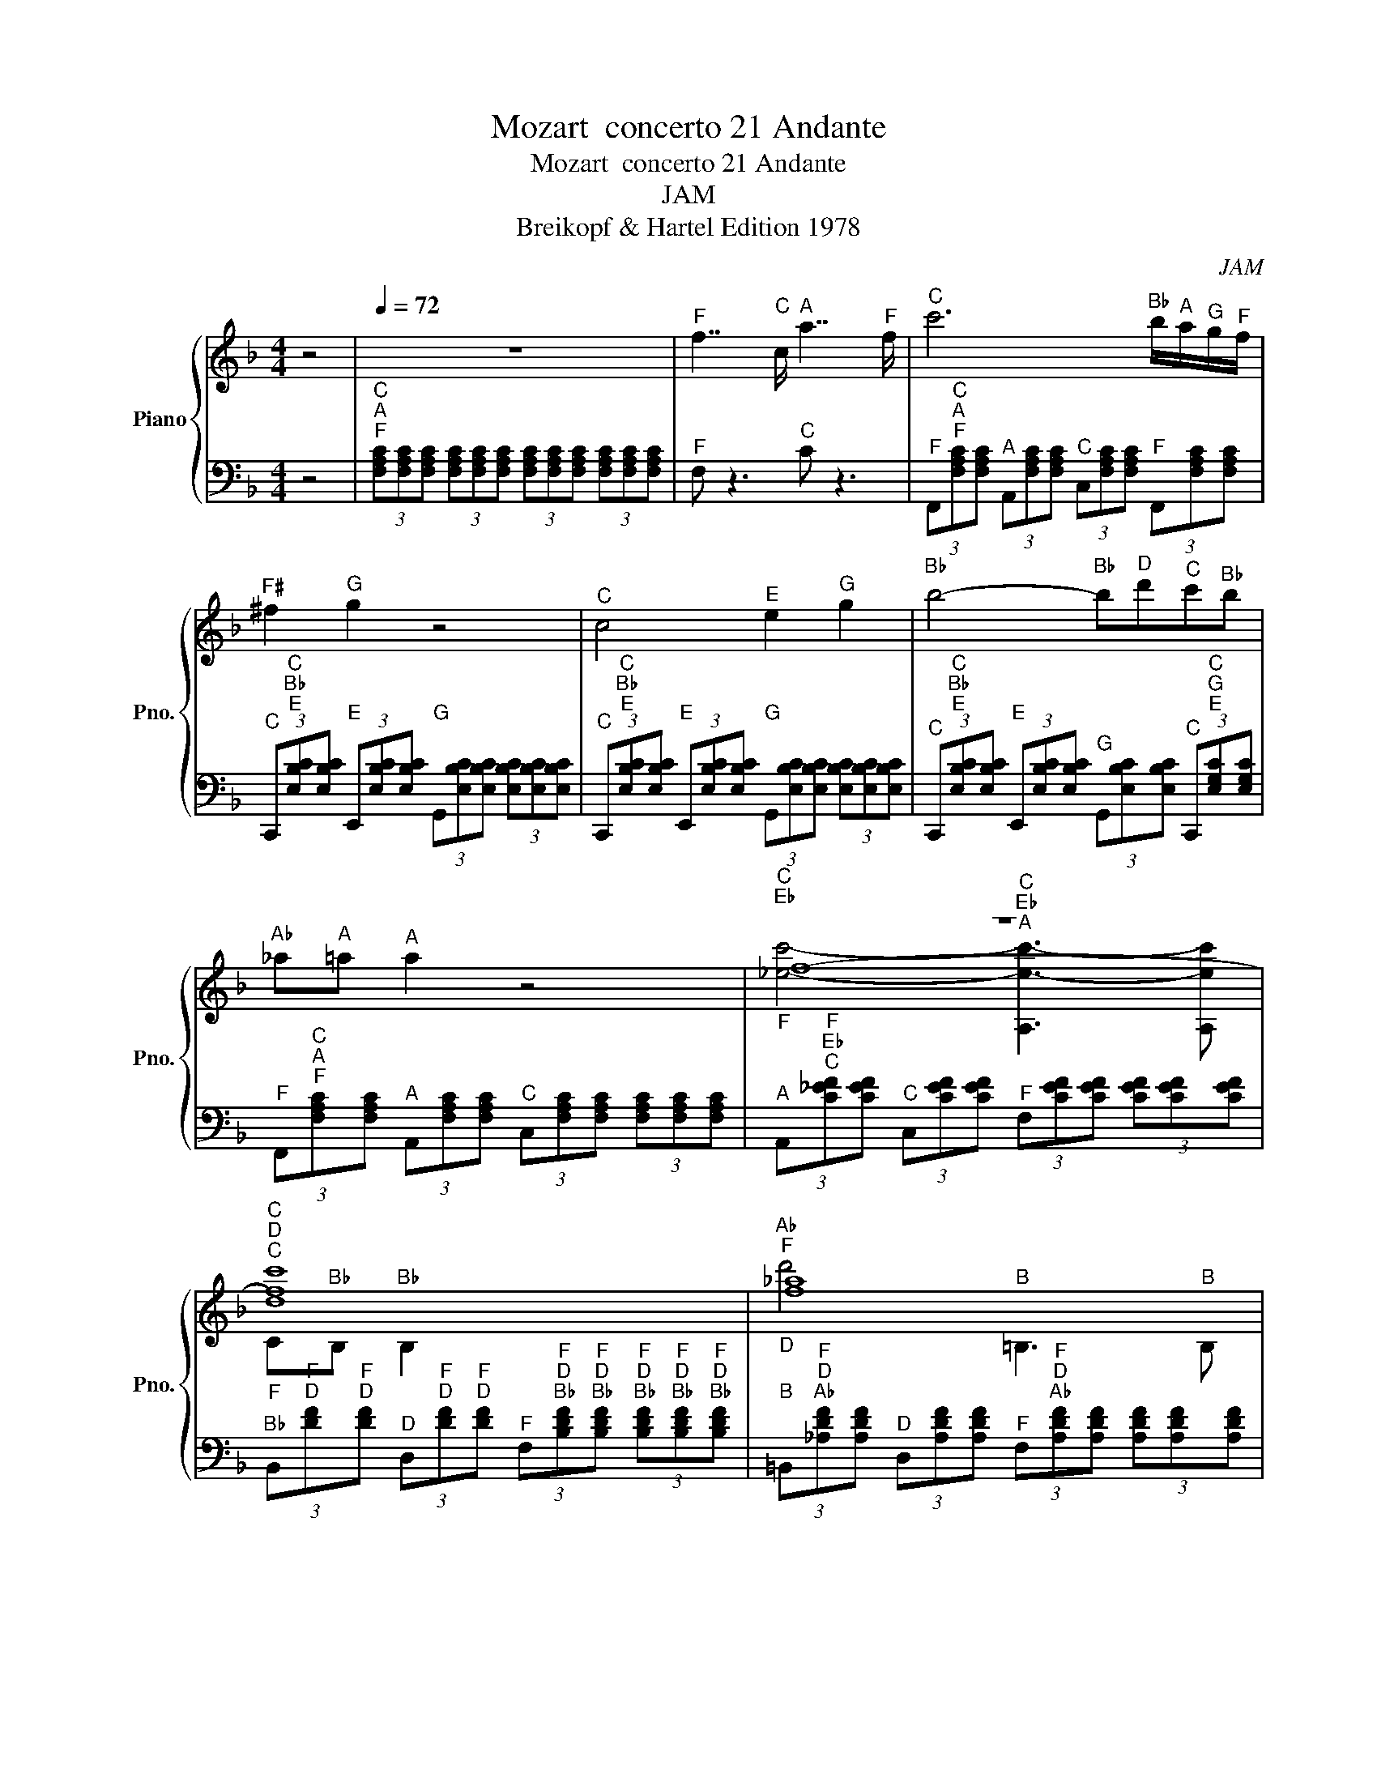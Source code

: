 X:1
T:Mozart  concerto 21 Andante
T:Mozart  concerto 21 Andante 
T:JAM
T:Breikopf & Hartel Edition 1978
C:JAM
Z:Breikopf & Hartel Edition 1978
%%score { ( 1 3 4 7 ) | ( 2 5 6 ) }
L:1/8
M:4/4
K:F
V:1 treble nm="Piano" snm="Pno."
V:3 treble 
V:4 treble 
V:7 treble 
V:2 bass 
V:5 bass 
V:6 bass 
V:1
 z4 |[Q:1/4=72] z8 |"^F" f7/2"^C" c/"^A" a7/2"^F" f/ |"^C" c'6"^B♭" b/"^A"a/"^G"g/"^F"f/ | %4
"^F♯" ^f2"^G" g2 z4 |"^C" c4"^E" e2"^G" g2 |"^B♭" b4-"^B♭" b"^D"d'"^C"c'"^B♭"b | %7
"^A♭" _a"^A"=a"^A" a2 z4 |"_F""^C\nE♭" z8 |"^C\nD""_F""^C" [dc']8 |"^A♭\nF""_D" [f_a]8 | %11
"^C\nA♭\nF\nC" [Cf_ac']6"^C" c'2 |"^C♯" ^c'4"_C♯\nE" z4 |"^C" c'4"_C\nF" z4 |"^B♭" b4"_B♭\nC" z4 | %15
"^A♭" _a4"_A♭\nD" z4 |"^G" g6"_C" z2 |"^F" f4"^E" e"^D"d"^C"c"^B♭"B |"^A" A"^G" G3-"^G" G2"^C" c2 | %19
"^B♭" B2"^A" A2 (3z [cc']"^C♯\nC♯"[^c^c']"^D\nD" (3[dd']"^E♭\nE♭"[_e_e']"^E\nE"[=e=e'] | %20
"^F\nF" [ff']4"^E\nE" [ee']"^D\nD"[dd']"^C\nC"[cc']"^B♭\nB♭"[Bb] | %21
"^A\nA" [Aa]"^G\nG" [Gg]3"^G\nG" [Gg]"^A"a/4"^G"g/4"^F♯"^f/4"^G"g/4"^C\nC" [cc']2 | %22
"^F\nF" (3[Ff]"^C\nA\nF"[FAc][FAc] (3[FAc]"^A\nF\nC"[CFA][CFA] (3[CFA]"^F\nC\nA"[A,CF][A,CF] (3[A,CF][A,CF][A,CF] | %23
"_F""^F" f3-"^F" f/"^C"c/"^A""_F" a3-"^A" a/"^F"f/ |"^C" c'6"^B♭" b/"^A"a/"^G"g/"^F"f/ | %25
"^F♯" ^f2"^G" g2 z4 |"^C" c4"^E" e2"^G" g2 |"^B♭" b4-"^B♭" b"^D"d'"^C"c'"^B♭"b | %28
"^A♭" _a"^A"=a"^A" a2 z4 |"^C" c'4"^A" A,4"^F" | %30
"^B♭" (3z"^F\nD" [DF][DF]"_F\nD" z z"^B♭" (3z"^F\nD" [DF][DF] z z |"^D" d'4"^B" =B,4 | %32
"^C" z2"^C" c'4"^B♭" z2 | %33
"^E" (7:8:6e/8"^F"f3/16"^E"e/8"^F"f/8"^E"e3/16"^F"f/8"^E"e/8"^F"f/4"^E"e/8"^F"f/8"^E"e/4"^F"f/8"^E"e/8"^F"f/4"^E"e/8"^F"f/8"^E"e/4"^F"f/8"^E"e/8"^F"f/4"^E"e/8"^F"(3f/4"^E"e/4"^F"f/4"^E"e/8"^F"f/4"^E"e/8"^F"f/8"^E"e/4"^F"f/8"^E"(5:4:8e/4"^F"f/8"^E"e/8-"^E"e/8"^F"f/8-"^F"f/8"^E"e/8"^F"f/4"^E"e/8"^F"f/4"^E"e/8"^F"f/8"^E"e/4"^F"f/8"_D"(3:2:2z/"^B♭"B/4-"^B♭""_E"B/ | %34
"_F\nA\nF" z4"^A" a4 |"^B♭" b4"^C♯" ^c4 | %36
"^A" A<"^A".a"^A" a2-"^A" (3a"^F"f"^D"d"^G" (3g"^E"e"^C♯"^c | %37
"^D" d/4"^D"d/4"^E"e/4"^D"d/4"^C♯"^c/4"^D"d/4"^E"e/"^F" f2 z"^F" f"^G"g"^A"a | %38
"^E" e/4"^G"g/4"^B♭".b3/2"^B♭" b2-"^B♭" b/"^G"g/"^G"g/"^E"e/"^E" e/"^C"c/"^G"g/"^B♭"B/ | %39
"^C" c"^B♭"(3B/4"^C"c/4"^B♭"B/4"^C"(3c/4"^B♭"B/4"^C"c/4"_A" z2 z/ z/4"^C" c/4"^D"d/4"^C"c/4"^B"=B/4"^C"c/4"^F" f"^A"a | %40
"^C" c'"^G"g"^G" z2 z"^A" a/"^G"g/"^F" f"^E"e |"^C♯" ^c2"^D" d2 z"^D" d"^D"d"^D"d | %42
"^D" d/4"^D"d/4"^E"e/4"^D"d/4"^C♯"^c/4"^D"d/4"^E"e/"^F♯" ^f/4"^F♯"f/4"^G"g/4"^F♯"f/4"^E"e/4"^F♯"f/4"^G"g/"^A" a/4"^A"a/4"^B♭"b/4"^A"a/4"^A♭"(3:2:2_a/4"^A"=a/"^B"=b/"^C" .c'>"^C"=c | %43
"^C" (3:2:2c/"^B"=B"^A"A/"^G"G/"^G" G2 z2"^G" g2 | %44
"^A♭" _a4-"^A♭" (3a"^D"d"^C♯"^c"^D" (3d"^E♭"_e"^F"f | %45
"^G" g4-"^G" (3g"^C"c"^B"=B"^C" (3c"^D"d"^E♭"_e |"^F" f4-"^F" (3f"^B"=B"^A"A"^B" (3B"^C"c"^D"d | %47
"^E♭" _e4-"^E♭" (3e"^A"A"^A♭"_A"^A" (3=A"^B"=B"^C"c | %48
"^D" d4-"^D" (3d"^G"G"^F♯"^F"^G" (3G"^A"A"^B"=B |"^C" c<"^C"c'-"^C" c'2"^B" =b"^A"a"^G"g"^F"f | %50
"^E" e<"^D"d-"^D" d4"^G" g2 |"^F" f2"^E" e2 z4 | %52
"^C\nC" [cc']4"^B\nB" [=B=b]"^A\nA"[Aa]"^G\nG"[Gg]"^F\nF"[Ff] | %53
"^E\nE" .[Ee]2 z2 z2"^G\nG""^D\nD" [Gg]2 |"^C" z8 |"^E♭""^C" _e'8 |"^D""_A" d'4"_C" z4 |"^G" G8 | %58
"^B♭" b8 | %59
"^A" a4"^G" (3g/4"^A"a/4"^G"g/4"^A"a/8"^G"g/4"^A"a/8"^G"g/8"^A"a/4"^G"g/8"^A"a/8"^G"g/4"^A"a/8"^G"g/8"^A"a/4"^G"g/8"^A"a/8"^G"g/4"^A"a/8"^F"f/"^G"g/ | %60
"^F" f2 z2 z4 |"^B♭" b4"^F" f3/2-"^F"f/4"^F"f/4"^G" g/4"^F"f/4"^E♭"_e/4"^F"f/4"^G"g | %62
"^B♭" B2"^A" A2"^E♭" _e<"^C"c'-"^C" c'>"^A"a |"^E♭" _e'"^C" c'2"^A" a-"^A" a"^F" f2"^E♭" _e | %64
"^F" f"^E♭"(3_e/4"^F"f/4"^E♭"e/4"^F"(3f/4"^E♭"e/4"^F"f/4"^D" d2 z4 | %65
 z4 (3z"^E♭" _e"^F♯"^f"^A" (3a"^C"c'"^E♭"_e' | z4 (3z"^B♭" B"^D"d"^G" (3g"^B♭"b"^D"d' | %67
 z4 (3z"^C♯" ^c"^E"e"^G" (3g"^B♭"b"^C♯"^c' | z4 (3z"^A♭" _A"^C"c"^F" (3f"^A♭"_a"^C"c' | %69
"^C" c'"^B"=b"^A♭" _a4"^G" g"^F"f |"^F" f"^E"e"^D"d"^C"c"^B" =B"^C"c"^C♯"^c"^C"=c | %71
"^C" c/>"^C"c/"^C♯"^c/4"^C"=c/4"^B♭"B/4"^C"c/4"^E♭" _e>"^C♯"^c"^C♯" c/>"^C♯"c/"^E♭"e/4"^C♯"c/4"^C"=c/4"^C♯"^c/4"^F" f>"^E♭"e | %72
"^E♭" z2 z3/2"^C" c/"^A♭" _a>"^E♭"_e"^C" c'>"^A♭"a |"^E♭" _e'6"^C♯" ^c'/"^C"=c'/"^B♭"b/"^A♭"_a/ | %74
"^G" (3z"^E♭\nC♯\nB♭" [B,^C_E][B,CE] z2"^G" (3z [B,CE][B,CE] z2 | %75
"^E♭" _e2-"^E♭" e/>"^E♭"e/"^F"f/4"^E♭"e/4"^D"d/4"^E♭"e/4"^G" g2"^B♭" b2 | %76
"^C♯" ^c'3"^C" =c'/"^B♭"b/"^A♭" _a/"^G"g/"^F"f/"^E♭"_e/"^D" d/"^E♭"e/"^F"f/"^C♯"^c/ | %77
"^E♭" _e"^C♯"(3^c/4"^E♭"e/4"^C♯"c/4"^E♭"(3e/4"^C♯"c/4"^E♭"e/4"^C" =c2 z"^E♭" e/"^D"d/"^F" f/"^E♭"e/"^C♯"^c/"^C"=c/ | %78
"^B♭" B"^A"A z"^C" c' z"^E♭" _e' z"^A" a | %79
"^C" c'2"^B♭" b2 z/"^F" f/"^E"e/"^F"f/"^F♯" ^f/"^F"=f/"^E♭"_e/"^D"d/ | %80
"^C" c"^B"=B z"^D" d' z"^F" f' z"^B" =b |"^D" d'2"^C" c'2 z2"^C" c'2 | %82
"^C♯" ^c'4- (3c'"^G"g"^F♯"^f"^G" (3g"^A♭"_a"^B♭"b | %83
"^C" c'4-"^C" (3c'"^F"f"^E"e"^F" (3f"^G"g"^A♭"_a |"^B♭" b4-"^B♭" (3b"^E"e"^D"d"^E" (3e"^F"f"^G"g | %85
"^A♭" _a4 (3z"^D" d"^C♯"^c"^D" (3d"^E"e"^F"f |"^G" g4 (3z"^C" c"^C♯"^c"^D" (3d"^E♭"_e"^E"=e | %87
"^F" f4"^E" e"^D"d"^C"c"^B♭"B |"^A" .A2"_G" z2 z2"^C""_G" c2 |"^B♭" B2"^A" A2 z4 | %90
"^F" f4"^E" e"^D"d"^C"c"^B♭"B |"^A" A2"^G" G2"^G\nG" [G,G]4 |"^F\nF" [Ff]8 | %93
"^C\nC" [Cc']4"^A" A,4 |"^F" F2"^E" =E2"^F" F2"^G\nE" [EG]2 |"^D" d'4"^B" =B,4 | %96
"^A" A2"^F\nF" [Ff']3"^C" c'"^A"a"^F"f | %97
"^E" (7:8:6e/8"^F"f3/16"^E"e/8"^F"f/8"^E"e3/16"^F"f/8"^E"e/8"^F"f/4"^E"e/8"^F"f/8"^E"e/4"^F"f/8"^E"e/8"^F"f/4"^E"e/8"^F"f/8"^E"e/4"^F"f/8"^E"e/8"^F"f/4"^E"e/8"^F"(3f/4"^E"e/4"^F"f/4"^G"g/8"^A"a/4"^G"g/8"^A"a/8"^G"g/4"^A"a/8"^G"(5:4:8g/4"^A"a/8"^G"g/8-"^G"g/8"^A"a/8-"^A"a/8"^G"g/8"^A"a/4"^G"g/8"^A"a/4"^G"g/8"^A"a/8"^G"g/4"^A"a/8"_F" (3:2:2z/"^B♭" B/4-"^B♭""_G"B/ | %98
"_A" z/4"^A" .a3/4 z"_C" z2"_C" z4 | %99
"^C\nB♭\nG\nE\nC" (3[CEGBc][CEGBc][CEGBc] (3[CEGBc][CEGBc][CEGBc] (3[CEGBc][CEGBc][CEGBc] (3[CEGBc][CEGB][CEGBc] | %100
"^C\nA\nF\nC" (3[CFAc][CFAc][CFAc] (3[CFAc][CFAc][CFAc] (3[CFAc][CFAc][CFAc] (3[CFAc][CFAc][CFAc] | %101
"^C\nB♭\nG\nE\nC" (3[CEGBc][CEGBc][CEGBc] (3[CEGBc][CEGBc][CEGBc] (3[CEGBc][CEGBc][CEGBc] (3[CEGBc][CEGBc][CEGBc] | %102
"^C\nA\nF\nC" (3[CFAc][CFAc][CFAc] (3[CFAc]"^A\nF\nC"[CFA][CFA] (3[CFA]"^F\nC\nA"[A,CF][A,CF] (3[A,CF][A,CF][A,CF] | %103
"^F\nC\nA" .[A,CF]4 z4 |] %104
V:2
 z4 | %1
"^C\nA\nF" (3[F,A,C][F,A,C][F,A,C] (3[F,A,C][F,A,C][F,A,C] (3[F,A,C][F,A,C][F,A,C] (3[F,A,C][F,A,C][F,A,C] | %2
"^F" F, z3"^C" C z3 | %3
"^F" (3F,,"^C\nA\nF"[F,A,C][F,A,C]"^A" (3A,,[F,A,C][F,A,C]"^C" (3C,[F,A,C][F,A,C]"^F" (3F,,[F,A,C][F,A,C] | %4
"^C" (3C,,"^C\nB♭\nE"[E,B,C][E,B,C]"^E" (3E,,[E,B,C][E,B,C]"^G" (3G,,[E,B,C][E,B,C] (3[E,B,C][E,B,C][E,B,C] | %5
"^C" (3C,,"^C\nB♭\nE"[E,B,C][E,B,C]"^E" (3E,,[E,B,C][E,B,C]"^G" (3G,,[E,B,C][E,B,C] (3[E,B,C][E,B,C][E,B,C] | %6
"^C" (3C,,"^C\nB♭\nE"[E,B,C][E,B,C]"^E" (3E,,[E,B,C][E,B,C]"^G" (3G,,[E,B,C][E,B,C]"^C" (3C,,"^C\nG\nE"[E,G,C][E,G,C] | %7
"^F" (3F,,"^C\nA\nF"[F,A,C][F,A,C]"^A" (3A,,[F,A,C][F,A,C]"^C" (3C,[F,A,C][F,A,C] (3[F,A,C][F,A,C][F,A,C] | %8
"^A" (3A,,"^F\nE♭\nC"[C_EF][CEF]"^C" (3C,[CEF][CEF]"^F" (3F,[CEF][CEF] (3[CEF][CEF][CEF] | %9
"^B♭" (3B,,"^F\nD"[DF]"^F\nD"[DF]"^D" (3D,"^F\nD"[DF]"^F\nD"[DF]"^F" (3F,"^F\nD\nB♭"[B,DF]"^F\nD\nB♭"[B,DF]"^F\nD\nB♭" (3[B,DF]"^F\nD\nB♭"[B,DF]"^F\nD\nB♭"[B,DF] | %10
"^B" (3=B,,"^F\nD\nA♭"[_A,DF][A,DF]"^D" (3D,[A,DF][A,DF]"^F" (3F,"^F\nD\nA♭"[A,DF][A,DF] (3[A,DF][A,DF][A,DF] | %11
"^C" (3C,"^F\nC\nA♭"[_A,CF][A,CF]"^F" (3F,[A,CF][A,CF]"^A♭" (3A,[A,CF][A,CF] (3[A,CF][A,CF][A,CF] | %12
"^C\nC" (3[C,,C,]"^F\nB♭\nG"[G,B,F][G,B,F]"^G\nG" (3[G,,G,][G,B,E][G,B,E]"^B♭\nB♭" (3[B,,B,]"^G\nE\nB♭"[B,EG][B,E] (3[B,EG][B,EG][B,EG] | %13
"^C\nC" (3[C,,C,]"^G\nC\nA♭"[_A,CG][A,CG]"^A♭\nA♭" (3[_A,,A,]"^F\nC\nA♭"[A,CF][A,CF]"^C\nC" (3[C,C]"^A♭\nF\nC"[CF_A][CFA] (3[CFA][CFA][CFA] | %14
"^C\nC" (3[C,,C,]"^A♭\nE\nC♯"[^CE_A][CEA]"^E\nE" (3[E,,E,]"^G\nE\nC♯"[CEG][CEG]"^G\nG" (3[G,,G,]"^B♭\nE\nC"[=CEB][CEB] (3[CGB][CGB][CGB] | %15
"^C\nC" (3[C,,C,][K:treble]"^B♭\nF\nB"[=B,FB][B,FB][K:bass]"^F\nF" (3[F,,F,][K:treble]"^A♭\nF\nB"[B,F_A][B,FA][K:bass]"^A♭\nA♭" (3[_A,,_A,][K:treble]"^B\nF\nD"[DF=B][DFB]"^B\nA♭\nF" (3[FAB][FAB][FAB] | %16
"^C\nC" .[C,,C,]2"^G\nG" .[G,,G,]2"^B♭\nB♭" .[B,,B,]2"^B♭\nB♭" (3[B,,,B,,]"^E\nC\nG"[G,CE][G,CE] | %17
"^A\nA" (3[A,,,A,,]"^F\nC\nA"[A,CF][A,CF]"^F\nF" (3[F,,F,][A,CF][A,CF]"^B♭\nB♭" (3[B,,,B,,]"^F\nD\nG"[G,DF][G,DF]"^G\nG" (3[G,,G,][G,DF][G,DF] | %18
"^C\nC" (3[C,,C,]"^F\nC\nG"[G,CF][G,CF]"^B♭\nB♭" (3[B,,,B,,]"^F\nD\nG"[G,DF][G,DF]"^C\nC" (3[C,,C,]"^F\nC\nG"[G,CF][G,CF]"^C\nC" (3[C,,C,]"^E\nC\nG"[G,CE][G,CE] | %19
"^C♯\nC♯" (3[^C,,^C,]"^E\nG"[G,E]"^E\nG"[G,E]"^D\nD" (3[D,,D,]"^F\nF"[F,F][F,F]"^C\nC" (3[=C,,=C,]"^F\nA"[A,F][A,F]"^B♭\nB♭" (3[B,,,B,,]"^G\nC"[CG][CG] | %20
[K:bass]"^A\nA" (3[A,,,A,,][K:treble]"^F\nC\nA"[A,CF][A,CF][K:bass]"^F\nF" (3[F,,F,][K:treble]"^F\nC\nA"[A,CF][A,CF][K:bass]"^B♭\nB♭" (3[B,,,B,,][K:treble]"^F\nD\nG"[G,DF][G,DF][K:bass]"^G\nG" (3[G,,G,][K:treble]"^F\nD\nG"[G,DF][G,DF] | %21
[K:bass]"^C\nC" (3[C,,C,]"^F\nC\nG"[G,CF][G,CF]"^C\nB♭" (3[B,,,C,]"^F\nD\nG"[G,DF][G,DF]"^C\nC" (3[C,,C,]"^F\nC\nG"[G,CF][G,CF]"^C\nC" (3[C,,C,]"^E\nC\nB♭"[B,CE][B,CE] | %22
"^F\nF" (3[F,,F,]"^C\nA\nF"[F,A,C][F,A,C] (3[F,A,C]"^A\nF"[F,A,][F,A,] (3[F,A,]"^F\nC\nF"[F,,C,F,][F,,C,F,] (3[F,,C,F,][F,,C,F,][F,,C,F,] | %23
"^C\nA\nF\nC\nF" .[F,,C,F,A,C]2"^A\nA" .[A,,A,]2"^C\nC" .[C,C]2 z2 | %24
"^F" (3z"^C\nA" [A,C][A,C]"_C\nA" z2"^F" (3z"^C\nA" [A,C][A,C] z2 | %25
"^C" (3z"^B♭\nG\nE" [E,G,B,][E,G,B,] z2"^C" (3z [E,G,B,][E,G,B,] z2 | %26
"^C" (3z"^B♭\nG\nE" [E,G,B,][E,G,B,] z2"^C" (3z [E,G,B,][E,G,B,] z2 | %27
"^C" (3z"^B♭\nG\nE" [E,G,B,][E,G,B,] z2"^C" (3z [E,G,B,][E,G,B,] z2 | %28
"^F" (3z"^C\nA" [A,C]"^C\nA"[A,C]"_C\nA" z2"^F" (3z"^C\nA" [A,C]"^C\nA"[A,C] z2 | %29
"^A" (3z"^E♭\nC" [C_E][CE]"_E♭\nC" z2 (3[CE][CE][CE] (3[CE][CE][CE] | %30
"_B♭\nB♭" z2"^D" .D,2"_F\nF" z4 |"^B\nB" .[=B,,,=B,,]2"^D\nD" .[D,,D,]2"^F\nF" .[F,,F,]2 z2 | %32
"^C\nC" .[C,,C,]2"^F\nF" .[F,,F,]2"^A\nA" .[A,,A,]2"^C\nC" .[C,C]2 | %33
[K:]"^C" (3z"^B♭\nG" [GB][GB]"_B♭\nG" z2"^C" (3z"^B♭\nG" [GB][GB] z2 | %34
[K:bass]"^F\nF" .[F,,F,]2"^A\nA" .[A,,A,]2"^C\nC" .[C,C]2 z2 | %35
"^E\nE" .[E,,E,]2"^G\nG" .[G,,G,]2"^A\nA" .[A,,A,]2"^A\nA" .[A,,,A,,]2 | %36
"^D" D,2 z2"^D" D2"^A" A,2 |"^D" D,2 z2"^D" D,2 z2 |"^C\nC" [C,,C,]2 z2"^C" C,2 z2 | %39
"^F\nF" [F,,F,]2 z2 z4 |"^E\nE" .[E,,E,]2"^G\nG" .[G,,G,]2"^C\nC" .[C,C]2 z2 | %41
"^F\nF" .[F,,F,]2"^A\nA" .[A,,A,]2"^D\nD" .[D,D]2 z2 | %42
"^F♯\nF♯" .[^F,,^F,]2"^A\nA" .[A,,A,]2"^D\nD" .[D,D]2 z2 | %43
"^G\nG" [G,,G,]2"^B\nD" (3[D,=B,][D,B,][D,B,]"^C\nC" (3[C,C][C,C][C,C]"^C\nG\nE♭" (3[_E,G,C][E,G,C][E,G,C] | %44
"^G" (3G,,"^C\nF\nD"[D,F,C][D,F,C]"^D" (3D,"^B\nA♭\nF"[F,_A,=B,][F,A,B,]"^F" (3F,"^D\nB\nA♭"[A,B,D][A,B,D] (3[A,B,D][A,B,D][A,B,D] | %45
"^G" (3G,,"^D\nG\nE♭"[_E,G,D][E,G,D]"^E♭" (3E,"^C\nG"[G,C][G,C]"^G" (3G,"^E♭\nC"[C_E][CE]"^E♭\nC" (3[CE][CE][CE] | %46
"^A" (3A,,"^E♭\nB\nA♭"[_A,=B,_E][A,B,E]"^B♭" (3B,,"^D\nB\nA♭\nF"[F,A,B,D][F,A,B,D]"^D" (3D,"^F\nB\nG"[G,B,F][G,B,F]"^F\nD\nG" (3[G,DF][G,DF][G,DF] | %47
[K:bass]"^G" (3G,,"^F\nC\nF♯"[^F,CF][F,CF]"^C" (3C,"^E♭\nC\nF♯"[F,C_E][F,CE]"^E" (3E,"^F♯\nC\nA"[A,C^F][A,CF]"^F♯\nE♭\nC" (3[CEF][CEF][CEF] | %48
"^G\nG" [G,,G,]2 z2 z2"^F" F,2 | %49
"^E" (3E,"^G"G,"^C"C"^C" (3C,"^E"E,"^C"C"^F" (3F,"^A"A,"^C"C"^D" (3D,"^A"A,"^C"C | %50
"^G" (3G,"^C"C"^D"D"^F" (3F,"^C"C"^D"D"^G" (3G,"^C"C"^D"D[K:bass]"^G" (3G,"^B"=B,"^D"D | %51
"^A♭" (3_A,"^B"=B,"^D"D"^A" (3=A,"^C"C"^E"E"^G" (3G,"^C"C"^E"E"^G" (3G,"^B"B,"^D"D | %52
"^E" (3E,"^G"G,"^C"C"^C" (3C,"^E"E,"^C"C"^F" (3F,"^A"A,"^C"C"^D" (3D,"^A"A,"^C"C | %53
"^G" (3G,"^C"C"^D"D"^F" (3F,"^C"C"^D"D"^G" (3G,"^C"C"^D"D"^G" (3G,"^B"=B,"^F"F | %54
 (3:2:2z2"^C\nG\nE" [E,G,C]"^G" (3G,,[E,G,C][E,G,C]"^C" (3C,"^C\nG\nE"[E,G,C][E,G,C]"^B♭" (3B,,"^C\nG\nE"[E,G,C][E,G,C] | %55
"^A" (3A,,"^F♯\nC\nA"[A,C^F][A,CF]"^C" (3C,[A,CF][A,CF]"^A" (3A,,[K:treble][A,CF][A,CF][K:bass]"^G" (3G,,[K:treble]"^G\nE♭\nC"[C_EG][CEG] | %56
[K:bass]"^F♯" (3^F,,[K:treble]"^A\nD\nC"[CDA][CDA][K:bass]"^A" (3A,,[K:treble][CDA][CDA][K:bass]"^D" (3D,[K:treble][CDA][CDA]"_F♯" (3^F,[CDA][CDA] | %57
"^G" (3G,"^B♭"B,"^D"D"^G" (3G,"^B♭"B,"^D"D"^G" (3G,"^B♭"B,"^D"D"^G" (3G,"^B♭"B,"^D"D | %58
"^G" (3G,"^B♭"B,"^C♯"^C"^G" (3G,"^B♭"B,"^C♯"C"^G" (3G,"^B♭"B,"^C♯"C"^G" (3G,"^B♭"B,"^D"D | %59
"^G" (3G,"^B♭"B,"^E"E"^G" (3G,"^B♭"B,[K:treble]"^E"E"^A" (3A,"^E"E"^A"A"^A" (3A,"^E"E"^A"A | %60
"^D\nD" .[D,,D,]2"^D\nD" .[D,D]2"^C\nC" .[C,C]2"^F\nF" .[F,,F,]2 | %61
"^B♭\nB♭" [B,,B,]2 z2"^B♭\nB♭" [B,,B,]2 z2 |"^C\nC" [C,C]2 z2"^D\nC" [C,D]2 z2 | %63
"^F\nF" [F,,F,]2 z2"^F\nF" [F,,F,]2 z2 |"^B♭\nB♭" [B,,B,]2 z2"^B♭\nB♭" [B,,B,]2 z2 | %65
"^A" (3A,,[K:treble]"^F♯\nE♭\nC"[C_E^F][CEF][K:bass]"^C" (3C,[K:treble][CEF][CEF]"^F♯" (3^F,[CEF][CEF] (3[CEF][CEF][CEF] | %66
"^B♭" (3B,,[K:treble]"^G\nD\nB♭"[B,DG][B,DG]"^D" (3D,[B,DG][B,DG]"^G" (3G,[B,DG][B,DG] (3[B,DG][B,DG][B,DG] | %67
[K:bass]"^G" (3G,,"^E\nC♯\nB♭"[B,^CE][B,CE]"^B♭" (3B,,[B,CE][B,CE]"^E" (3E,[B,CE][B,CE] (3[B,CE][B,CE][B,CE] | %68
"^A♭" (3_A,,"^F\nC\nA♭"[_A,CF][A,CF]"^C" (3C,[A,CF][A,CF]"^F" (3F,[A,CF][A,CF] (3[A,CF][A,CF][A,CF] | %69
"^F\nC♯" [^C,F,]8 |"^G\nC" [C,G,]2 z2 z4 |"^E♭""_C" _E4-"^E♭\nB♭" [B,E]4 | %72
[K:treble]"^A♭" (3z"^E♭\nC" [C_E][CE]"_E♭\nC" z2"^A♭" (3z"^E♭\nC" [CE][CE] z2 | %73
"^A♭" (3z"^E♭\nC" [C_E][CE] z2"^A♭" (3z"^E♭\nC" [CE]"^E♭\nC"[CE] z2 | %74
[K:bass]"^G\nG" .[G,,,G,,]2"^B♭\nB♭" .[B,,,B,,]2"^E♭\nE♭" .[_E,,_E,]2 z2 | %75
"^E♭" (3z"^C♯\nB♭\nG" [G,B,^C][G,B,] z2"^E♭" (3z [G,B,C][G,B,C] z2 | %76
"^E♭" (3z"^C♯\nB♭\nG" [G,B,^C][G,B,C] z2"^E♭" (3z [G,B,C][G,B,C] z2 | %77
"^A♭" (3z"^E♭\nC" [C_E][CE]"_E♭\nC" z2"^A♭" (3z [CE][CE]"^F♯" (3z [CE][CE] | %78
"^F" (3z"^E♭\nC\nA" [A,C_E][A,CE] z2"^F" (3z [A,CE][A,CE] z2 | %79
"^B♭" (3z[K:treble]"^F\nC♯" [^CF][CF] z2"^B♭" (3:2:4z"^F\nC♯" [CF]/"^C"=C/"^F"F"^A♭" (3z"^F\nC" [CF][CF] | %80
"^G\nG" .[G,,G,]2"^B\nB" .[=B,,=B,]2"^D\nD" .[D,D]2 z2 | %81
 (3z"^C" C"^C"C"^E\nG" (3[G,E][G,E][G,E]"^F\nF" (3[F,F][F,F][F,F]"^C\nA♭" (3[_A,C][A,C][A,C] | %82
"^C\nC" (3[C,,C,]"^F\nB♭\nG"[G,B,F][G,B,F]"^G\nG" (3[G,,G,][G,B,E][G,B,E]"^B♭\nB♭" (3[B,,B,]"^G\nE\nB♭"[B,EG][B,EG] (3[B,EG][B,EG][B,EG] | %83
[K:bass]"^C\nC" (3[C,,C,]"^G\nC\nA♭"[_A,CG][A,CG]"^A♭\nA♭" (3[_A,,A,]"^F\nC\nA♭"[A,CF][A,CF]"^C\nC" (3[C,C]"^A♭\nF\nC"[CF_A][CFA] (3[CFA][CFA][CFA] | %84
"^C\nC" [C,C]2 z2 z4 | %85
"^C\nC" (3[C,,C,][K:treble]"^B♭\nF\nB"[=B,FB][B,FB][K:bass]"^F\nF" (3[F,,F,][K:treble]"^A♭\nF\nB"[B,F_A][B,FA][K:bass]"^A♭\nA♭" (3[_A,,_A,][K:treble]"^B\nF\nD"[DF=B][DFB]"^B\nA♭\nF" (3[FAB][FAB][FAB] | %86
"^C\nC" [C,C]2 z2 z2"^B♭" B,,2 | %87
"^A" (3A,,"^C"C,"^F"F,"^F" (3F,,"^A"A,,"^F"F,"^B♭" (3B,,"^D"D,"^F"F,"^G" (3G,,"^D"D,"^F"F, | %88
"^C" (3C,"^F"F,"^G"G,"^B♭" (3B,,"^F"F,"^G"G,"^C" (3C,"^F"F,"^G"G,"^C" (3C,"^E"E,"^G"G, | %89
"^C♯" (3^C,"^E"E,"^G"G,"^D" (3D,"^F"F,"^A"A,"^C" (3=C,"^F"F,"^A"A,"^B♭" (3B,,"^E"E,"^G"G, | %90
"^A" (3A,,"^C"C,"^F"F,"^F" (3F,,"^A"A,,"^F"F,"^B♭" (3B,,"^D"D,"^F"F,"^G" (3G,,"^D"D,"^F"F, | %91
"^C" (3C,"^F"F,"^G"G,"^B♭" (3B,,"^F"F,"^G"G,"^C" (3C,"^F"F,"^G"G,"^C" (3C,"^E"E,"^B♭"B, | %92
"^C\nA" [A,C]2"^B\nG♯" [^G,=B,]2"^C\nA" [A,C]2"^D\nB" [B,D]2 | %93
"^A\nA" .[A,,,A,,]2"^C\nC" .[C,,C,]2"^F\nF" .[F,,F,]2"^A\nA" .[A,,,A,,]2 | %94
"^D\nB♭" [B,,D]2"^C♯\nB♭" [B,,^C]2 [B,,D]2 z2 | %95
"^B\nB" .[=B,,,=B,,]2"^D\nD" .[D,,D,]2"^F\nF" .[F,,F,]2"^B\nB" .[B,,,B,,]2 | %96
"^C\nC" .[C,,C,]2"^F\nF" .[F,,F,]2"^A\nA" .[A,,A,]2 .[C,C]2 | %97
"^B♭\nB♭" .[B,,B,]2"^G\nG" .[G,,G,]2"^C\nC" .[C,C]2"^C\nC" .[C,,C,]2 | %98
"^F\nF" .[F,,F,]2"^A\nA" .[A,,A,]2"^C\nC" .[C,C]2 z2 | %99
"^C\nC" .[C,,C,]2"^E\nE" .[E,,E,]2"^G\nG" .[G,,G,]2"^C\nC" .[C,,C,]2 | %100
"^F\nF" .[F,,F,]2"^A\nA" .[A,,A,]2"^C\nC" .[C,C]2 z2 | %101
"^C\nC" .[C,,C,]2"^E\nE" .[E,,E,]2"^G\nG" .[G,,G,]2"^C\nC" .[C,,C,]2 | %102
"^F\nF" (3[F,,F,]"^F"F,F,"^A\nF\nA" (3[A,,F,A,]"^F"F,F,"^C\nF\nC" (3[C,C,F,]"^C\nF"[F,,C,][F,,C,]"^A\nC\nA\nF" (3[F,,A,,C,A,]"^C\nF"[F,,C,][F,,C,] | %103
"^F\nC\nF" .[F,,C,F,]4 z4 |] %104
V:3
 x4 | x8 | x8 | x8 | x8 | x8 | x8 | x8 | f8- | f8 | d'4"^B" =B,3"^B" B, | x8 | %12
 z2"_G\nC♯\nB♭" [B^cg]2 [e^c']2"^G" g2 | z2"_A♭\nC" [c_a]2 [fc']2"_F" f2 | %14
 z2"_E\nC♯\nB♭" [B^ce]2 [=cb]2"_E" e2 | z2"_F\nB\nA♭" [_A=Bf]2 [d_a]2"_D" d2 | %16
 (3z"_C\nG\nF" [FGc][FGc]"_F" f2"_E" e2 c2 | x8 | x8 | x8 | x8 | x8 | x8 | %23
 x10/3"_C\nA" (3:2:1[A,C] x2"_C\nA" (3:2:1[A,C] x2/3 (3:2:1[A,C] | x8 | x8 | x8 | x8 | x8 | %29
 (3z"_F" FF"^F" x8/3"_F" (3:2:2FF"^F" z2 | x2 (3[DF][DF][DF] x2 (3[DF][DF][DF] | %31
 (3z"_A♭\nF\nD" [DF_A][DFA] z2 x2/3 (3:2:2[DFA][DFA] z2 | %32
 x8/3"_A" (3:2:2AA x5/2"^A" a/"^G"g/"^F"f/ | z4 z2 z d/e/ | %34
 (3[faf']"_F\nC\nA"[Acf][Acf] (3[Acf][Acf][Acf] x2/3"_C\nA\nF" (3:2:2[FAc][FAc] z2 | %35
 x2/3"_C♯\nB♭\nG" (3:2:2[GB^c][GBc] x8/3"_C♯\nG\nE" (3:2:2[eg^c'][egc'] x2 | x8 | x8 | x8 | %39
 x2 A4 x2 | x2 g4 x2 | x8 | x8 | x8 | x8 | x8 | x8 | x8 | x8 | x8 | x8 | x8 | x8 | %53
 z/"_D\nD" [Dd]3/2- [Dd]4- [Dd]/ z/ z | x8 | z2"_F♯" ^f4"_G" g2 | %56
 a2"^F♯" z2 (3c'/4"_D"d'/4"_C"c'/4"_D"(3d'/4"_C"c'/4"_D"d'/4"_C"(3c'/4"_D"d'/4"_C"c'/4"_D"(3d'/4"_C"c'/4"_D"d'/4"_C\nA" (3[a-c']/4"_D\nA"[a-d']/4"_C\nA"[a-c']/4"_A""^D"a3/2 | %57
 x8 | x8 | x8 | x8 | x8 | x8 | x8 | x8 | x8 | x8 | x8 | x8 | x8 | x8 | x8 | _e4 z4 | x8 | %74
 x2 (3[B,^C_E][B,CE][B,CE] x2 (3[B,CE][B,CE][B,CE] | x8 | x8 | x8 | x8 | x8 | x8 | x8 | x8 | x8 | %84
 x8 | x8 | x8 | x8 | z/"_G" G3/2- G4- G/ z/ z | x8 | x8 | x8 | z8 | %93
 x2/3"_F\nE♭\nC" (3:2:2[C_EF][CEF] x8/3 (3:2:2[CEF][CEF] x2 | x8 | %95
 (3z"_A♭" _A"_A♭"A"^A♭" z2 x2/3 (3:2:2AA z2 | x8 | z4 x3 f/g/ | %98
 (3:2:5A/"_F"f/"_F".f'"_C"C/"_C"C/ (3C"_C"C"_C"C (3C"_C"C"_C"C"_C" (3C"_C"C"_C"C | x8 | x8 | x8 | %102
 x8 | x8 |] %104
V:4
 x4 | x8 | x8 | x8 | x8 | x8 | x8 | x8 | [_ec']4-"^C\nE♭\nA" [A,e-c'-]3 [A,ec'] | %9
 C"^B♭"B,"^B♭" B,2 x4 | x8 | x8 | x8 | x8 | x8 | x8 | %16
 x8/3"^C♯\nB♭\nG" (3:2:2[GB^c][GBc]x2/3"^C\nG"(3:2:2[G=c][Gc] z2 | x8 | x8 | x8 | x8 | x8 | x8 | %23
 F,4 F,4 | x8 | x8 | x8 | x8 | x8 | x2 (3F"^F"F"^F"F x2 (3FF"^F"F | B,4 B,4 | %31
 x2 (3[DF_A][DFA][DFA] x2 (3[DFA][DFA][DFA] | x2/3"^A" (3:2:2AA x5/2 A z/ (3.b"^A"A"^A"A | x8 | %34
 z4 x2 (3[FAc][FA][FAc] | x2 (3[GB^c][GBc][GBc] x2"^C♯\nG\nE" (3[eg^c'][egc'][egc'] | x8 | x8 | %38
 x8 | x8 | x8 | x8 | x8 | x8 | x8 | x8 | x8 | x8 | x8 | x8 | x8 | x8 | x8 | x8 | c8- | c2 x2 z4 | %56
 z2 ^f4 z/ (3d'/4"^C"c'/4"^D"d'/4"^B♭"b/"^C"c'/ | x8 | x8 | x8 | x8 | x8 | x8 | x8 | x8 | x8 | x8 | %67
 x8 | x8 | x8 | x8 | x8 | x8 | x8 | G,4 G,4 | x8 | x8 | x8 | x8 | x8 | x8 | x8 | x8 | x8 | x8 | %85
 x8 | x8 | x8 | x8 | x8 | x8 | x8 | x8 | x2 (3[C_EF][CEF][CEF] x2 (3[CEF][CEF][CEF] | x8 | %95
 x2 (3_AAA x2 (3AA z | x8 | x8 | x8 | x8 | x8 | x8 | x8 | x8 |] %104
V:5
 x4 | x8 | x8 | x8 | x8 | x8 | x8 | x8 | x8 | x8 | x8 | x8 | x8 | x8 | x8 | %15
 x2/3[K:treble] x4/3[K:bass] x2/3[K:treble] x4/3[K:bass] x2/3[K:treble] x10/3 | x8 | x8 | x8 | x8 | %20
[K:bass] x2/3[K:treble] x4/3[K:bass] x2/3[K:treble] x4/3[K:bass] x2/3[K:treble] x4/3[K:bass] x2/3[K:treble] x4/3 | %21
[K:bass] x8 | x8 | x8 | x2 (3[A,C][A,C][A,C] x2 (3[A,C][A,C][A,C] | %25
 x2 (3[E,G,B,][E,G,B,][E,G,B,] x2 (3[E,G,B,][E,G,][E,G,B,] | %26
 x2 (3[E,G,B,][E,G,B,][E,G,B,] x2 (3[E,G,B,][E,G,B,][E,G,B,] | %27
 x2 (3[E,G,B,][E,G,B,][E,G,B,] x2 (3[E,G,B,][E,G,B,][E,G,B,] | %28
 x2 (3[A,C][A,C][A,C] x2 (3[A,C][A,C][A,C] | x2 (3[C_E][CE][CE] z4 | %30
 .[B,,,B,,]2"_D" D,,3/16-D,,3/4 z .[F,,F,]2 x33/16 | x8 | x8 | %33
[K:] x2 (3[GB][GB][GB] x2 (3[GB][GB]"_G"G |[K:bass] x8 | x8 | x8 | x8 | x8 | x8 | x8 | x8 | x8 | %43
 x8 | x8 | x8 | x8 |[K:bass] x8 | x8 | x8 | x6[K:bass] x2 | x8 | x8 | x8 | x8 | %55
 x14/3[K:treble] x4/3[K:bass] x2/3[K:treble] x4/3 | %56
[K:bass] x2/3[K:treble] x4/3[K:bass] x2/3[K:treble] x4/3[K:bass] x2/3[K:treble] x10/3 | x8 | x8 | %59
 x10/3[K:treble] x14/3 | x8 | x8 | x8 | x8 | x8 | %65
 x2/3[K:treble] x4/3[K:bass] x2/3[K:treble] x16/3 | x2/3[K:treble] x22/3 |[K:bass] x8 | x8 | x8 | %70
 x8 | C4 z4 |[K:treble] x2 (3[C_E][CE][CE] x2 (3[CE][CE][CE] | %73
 x2 (3[C_E][CE][CE] x2 (3[CE][CE][CE] |[K:bass] x8 | %75
 x2 (3[G,B,^C][G,B,C][G,B,C] x2 (3[G,B,C][G,B,C][G,B,C] | %76
 x2 (3[G,B,^C][G,B,C][G,B,C] x2 (3[G,B,C][G,B,C][G,B,C] | x2 (3[C_E][CE][CE] z4 | %78
 x2 (3[A,C_E][A,CE][A,CE] x2 (3[A,CE][A,CE][A,CE] | z2[K:treble] (3[^CF][CF][CF] x4 | x8 | x8 | %82
 x8 |[K:bass] x8 | x8 | %85
 x2/3[K:treble] x4/3[K:bass] x2/3[K:treble] x4/3[K:bass] x2/3[K:treble] x10/3 | x8 | x8 | x8 | x8 | %90
 x8 | x8 | x8 | x8 | x8 | x8 | x8 | x8 | x8 | x8 | x8 | x8 | x8 | x8 |] %104
V:6
 x4 | x8 | x8 | x8 | x8 | x8 | x8 | x8 | x8 | x8 | x8 | x8 | x8 | x8 | x8 | %15
 x2/3[K:treble] x4/3[K:bass] x2/3[K:treble] x4/3[K:bass] x2/3[K:treble] x10/3 | x8 | x8 | x8 | x8 | %20
[K:bass] x2/3[K:treble] x4/3[K:bass] x2/3[K:treble] x4/3[K:bass] x2/3[K:treble] x4/3[K:bass] x2/3[K:treble] x4/3 | %21
[K:bass] x8 | x8 | x8 | F,4 F,4 | C,4 C,4 | C,4 C,4 | C,4 C,4 | F,4 F,4 | A,4 z4 | x8 | x8 | x8 | %33
[K:] C4 C4 |[K:bass] x8 | x8 | x8 | x8 | x8 | x8 | x8 | x8 | x8 | x8 | x8 | x8 | x8 |[K:bass] x8 | %48
 x8 | x8 | x6[K:bass] x2 | x8 | x8 | x8 | x8 | x14/3[K:treble] x4/3[K:bass] x2/3[K:treble] x4/3 | %56
[K:bass] x2/3[K:treble] x4/3[K:bass] x2/3[K:treble] x4/3[K:bass] x2/3[K:treble] x10/3 | x8 | x8 | %59
 x10/3[K:treble] x14/3 | x8 | x8 | x8 | x8 | x8 | %65
 x2/3[K:treble] x4/3[K:bass] x2/3[K:treble] x16/3 | x2/3[K:treble] x22/3 |[K:bass] x8 | x8 | x8 | %70
 x8 | x8 |[K:treble] _A,4 A,4 | _A,4 A,4 |[K:bass] x8 | _E,4 E,4 | _E,4 E,4 | _A,4 A,2 ^F,2 | %78
 F,4 F,4 | B,4[K:treble] B,2 _A,2 | x8 | x8 | x8 |[K:bass] x8 | x8 | %85
 x2/3[K:treble] x4/3[K:bass] x2/3[K:treble] x4/3[K:bass] x2/3[K:treble] x10/3 | x8 | x8 | x8 | x8 | %90
 x8 | x8 | x8 | x8 | x8 | x8 | x8 | x8 | x8 | x8 | x8 | x8 | x8 | x8 |] %104
V:7
 x4 | x8 | x8 | x8 | x8 | x8 | x8 | x8 | x8 | x8 | x8 | x8 | x8 | x8 | x8 | x8 | x8 | x8 | x8 | %19
 x8 | x8 | x8 | x8 | x8 | x8 | x8 | x8 | x8 | x8 | x8 | x8 | x8 | C4 x4 | x8 | x8 | x8 | x8 | x8 | %38
 x8 | x8 | x8 | x8 | x8 | x8 | x8 | x8 | x8 | x8 | x8 | x8 | x8 | x8 | x8 | x8 | x8 | x8 | x8 | %57
 x8 | x8 | x8 | x8 | x8 | x8 | x8 | x8 | x8 | x8 | x8 | x8 | x8 | x8 | x8 | x8 | x8 | x8 | x8 | %76
 x8 | x8 | x8 | x8 | x8 | x8 | x8 | x8 | x8 | x8 | x8 | x8 | x8 | x8 | x8 | x8 | x8 | x8 | x8 | %95
 x8 | x8 | x8 | x8 | x8 | x8 | x8 | x8 | x8 |] %104

